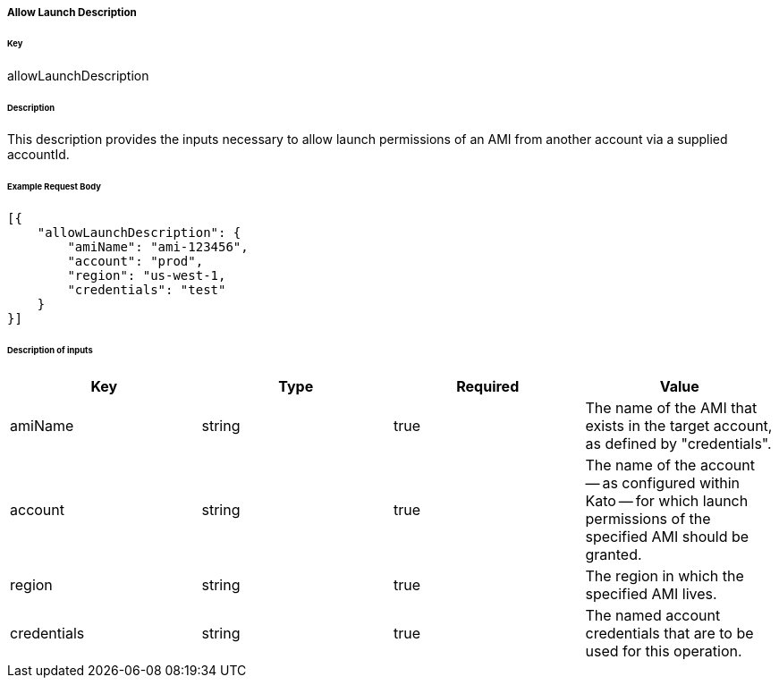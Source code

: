 ===== Allow Launch Description

====== Key

+allowLaunchDescription+

====== Description

This description provides the inputs necessary to allow launch permissions of an AMI from another account via a supplied accountId.

====== Example Request Body
[source,javascript]
----
[{
    "allowLaunchDescription": {
        "amiName": "ami-123456",
        "account": "prod",
        "region": "us-west-1,
        "credentials": "test"
    }
}]
----

====== Description of inputs

[width="100%",frame="topbot",options="header,footer"]
|======================
|Key               | Type   | Required | Value
|amiName           | string | true     | The name of the AMI that exists in the target account, as defined by "credentials".
|account           | string | true     | The name of the account -- as configured within Kato -- for which launch permissions of the specified AMI should be granted.
|region            | string | true     | The region in which the specified AMI lives.
|credentials       | string | true     | The named account credentials that are to be used for this operation.
|======================
